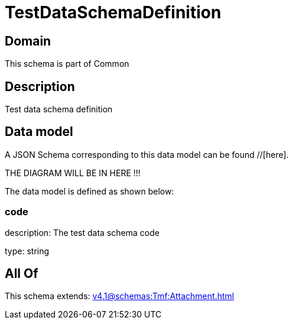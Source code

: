 = TestDataSchemaDefinition

[#domain]
== Domain

This schema is part of Common

[#description]
== Description
Test data schema definition


[#data_model]
== Data model

A JSON Schema corresponding to this data model can be found //[here].

THE DIAGRAM WILL BE IN HERE !!!


The data model is defined as shown below:


=== code
description: The test data schema code

type: string


[#all_of]
== All Of

This schema extends: xref:v4.1@schemas:Tmf:Attachment.adoc[]
